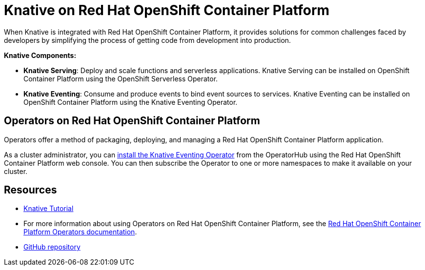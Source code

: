 //
//

= Knative on Red Hat OpenShift Container Platform

When Knative is integrated with Red Hat OpenShift Container Platform, it provides solutions for common challenges faced by developers by simplifying the process of getting code from development into production.

*Knative Components:*

* *Knative Serving*: Deploy and scale functions and serverless applications. Knative Serving can be installed on OpenShift Container Platform using the OpenShift Serverless Operator.
* *Knative Eventing*: Consume and produce events to bind event sources to services. Knative Eventing can be installed on OpenShift Container Platform using the Knative Eventing Operator.

== Operators on Red Hat OpenShift Container Platform

Operators offer a method of packaging, deploying, and managing a Red Hat OpenShift Container Platform application.

As a cluster administrator, you can link:https://openshift-knative.github.io/docs/docs/proc_knative-eventing.html[install the Knative Eventing Operator] from the OperatorHub using the Red Hat OpenShift Container Platform web console. You can then subscribe the Operator to one or more namespaces to make it available on your cluster.

== Resources
* link:https://redhat-developer-demos.github.io/knative-tutorial[Knative Tutorial]
* For more information about using Operators on Red Hat OpenShift Container Platform, see the link:https://docs.openshift.com/container-platform/4.2/operators/olm-what-operators-are.html[Red Hat OpenShift Container Platform Operators documentation].
* link:https://github.com/openshift-knative/docs[GitHub repository]
